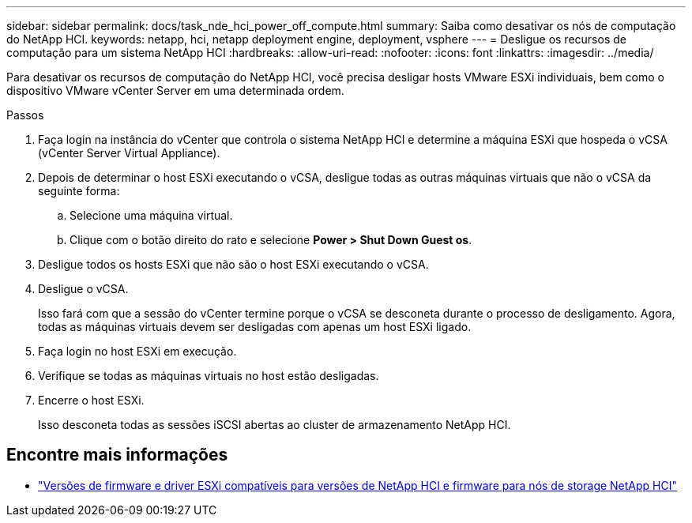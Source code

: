 ---
sidebar: sidebar 
permalink: docs/task_nde_hci_power_off_compute.html 
summary: Saiba como desativar os nós de computação do NetApp HCI. 
keywords: netapp, hci, netapp deployment engine, deployment, vsphere 
---
= Desligue os recursos de computação para um sistema NetApp HCI
:hardbreaks:
:allow-uri-read: 
:nofooter: 
:icons: font
:linkattrs: 
:imagesdir: ../media/


[role="lead"]
Para desativar os recursos de computação do NetApp HCI, você precisa desligar hosts VMware ESXi individuais, bem como o dispositivo VMware vCenter Server em uma determinada ordem.

.Passos
. Faça login na instância do vCenter que controla o sistema NetApp HCI e determine a máquina ESXi que hospeda o vCSA (vCenter Server Virtual Appliance).
. Depois de determinar o host ESXi executando o vCSA, desligue todas as outras máquinas virtuais que não o vCSA da seguinte forma:
+
.. Selecione uma máquina virtual.
.. Clique com o botão direito do rato e selecione *Power > Shut Down Guest os*.


. Desligue todos os hosts ESXi que não são o host ESXi executando o vCSA.
. Desligue o vCSA.
+
Isso fará com que a sessão do vCenter termine porque o vCSA se desconeta durante o processo de desligamento. Agora, todas as máquinas virtuais devem ser desligadas com apenas um host ESXi ligado.

. Faça login no host ESXi em execução.
. Verifique se todas as máquinas virtuais no host estão desligadas.
. Encerre o host ESXi.
+
Isso desconeta todas as sessões iSCSI abertas ao cluster de armazenamento NetApp HCI.



[discrete]
== Encontre mais informações

* link:firmware_driver_versions.html["Versões de firmware e driver ESXi compatíveis para versões de NetApp HCI e firmware para nós de storage NetApp HCI"]

